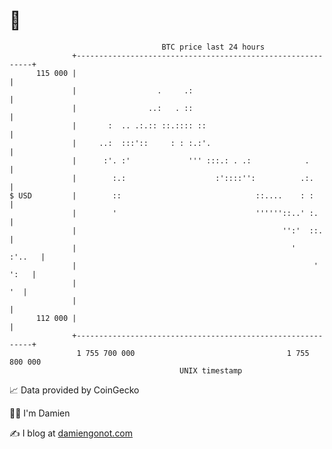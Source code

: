 * 👋

#+begin_example
                                     BTC price last 24 hours                    
                 +------------------------------------------------------------+ 
         115 000 |                                                            | 
                 |                  .     .:                                  | 
                 |                ..:   . ::                                  | 
                 |       :  .. .:.:: ::.:::: ::                               | 
                 |     ..:  :::'::     : : :.:'.                              | 
                 |      :'. :'             ''' :::.: . .:            .        | 
                 |        :.:                    :'::::'':          .:.       | 
   $ USD         |        ::                              ::....    : :       | 
                 |        '                               ''''''::..' :.      | 
                 |                                              '':'  ::.     | 
                 |                                                '    :'..   | 
                 |                                                     ' ':   | 
                 |                                                         '  | 
                 |                                                            | 
         112 000 |                                                            | 
                 +------------------------------------------------------------+ 
                  1 755 700 000                                  1 755 800 000  
                                         UNIX timestamp                         
#+end_example
📈 Data provided by CoinGecko

🧑‍💻 I'm Damien

✍️ I blog at [[https://www.damiengonot.com][damiengonot.com]]
